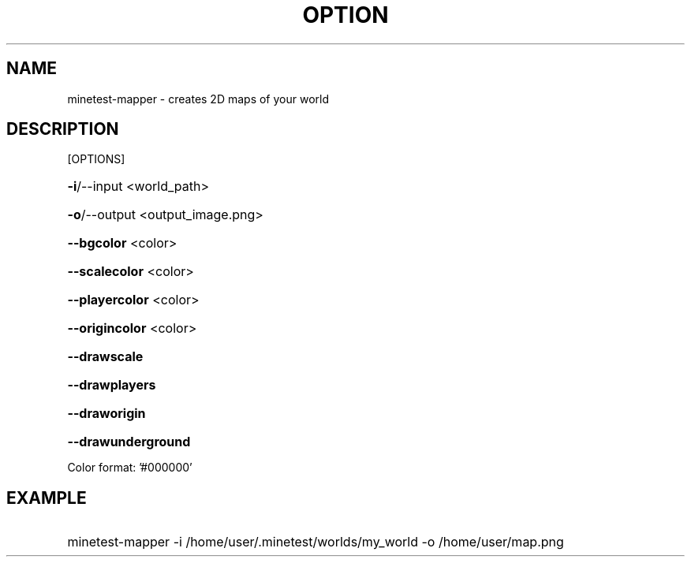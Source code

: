 .TH OPTION "6" "December 2016" "minetest-mapper" "Games"
.SH NAME
minetest-mapper \- creates 2D maps of your world
.SH DESCRIPTION
[OPTIONS]
.HP
\fB\-i\fR/\-\-input <world_path>
.HP
\fB\-o\fR/\-\-output <output_image.png>
.HP
\fB\-\-bgcolor\fR <color>
.HP
\fB\-\-scalecolor\fR <color>
.HP
\fB\-\-playercolor\fR <color>
.HP
\fB\-\-origincolor\fR <color>
.HP
\fB\-\-drawscale\fR
.HP
\fB\-\-drawplayers\fR
.HP
\fB\-\-draworigin\fR
.HP
\fB\-\-drawunderground\fR
.PP
Color format: '#000000'
.SH EXAMPLE
.HP
minetest-mapper -i /home/user/.minetest/worlds/my_world -o /home/user/map.png
